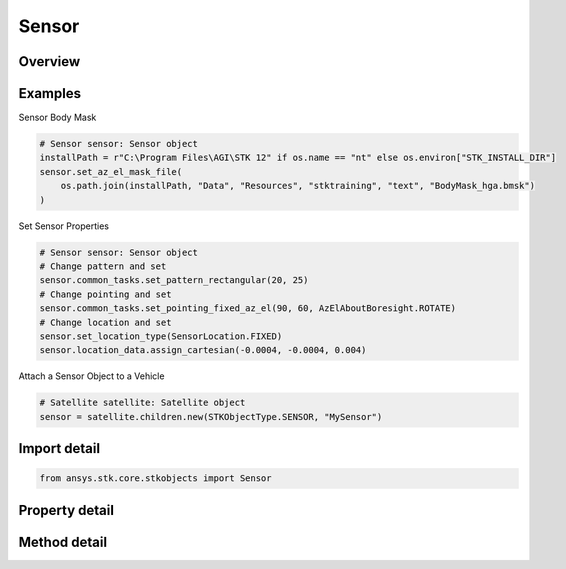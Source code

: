 Sensor
======

.. py:class:: ansys.stk.core.stkobjects.Sensor

   Bases: :py:class:`~ansys.stk.core.stkobjects.IStkObject`, :py:class:`~ansys.stk.core.stkobjects.ILifetimeInformation`, :py:class:`~ansys.stk.core.stkobjects.IDisplayTime`, :py:class:`~ansys.stk.core.stkobjects.IProvideSpatialInfo`

   Class defining the Sensor class.

.. py:currentmodule:: Sensor

Overview
--------

.. tab-set::

    .. tab-item:: Methods
        
        .. list-table::
            :header-rows: 0
            :widths: auto

            * - :py:attr:`~ansys.stk.core.stkobjects.Sensor.set_pattern_type`
              - Set the pattern type.
            * - :py:attr:`~ansys.stk.core.stkobjects.Sensor.set_pointing_type`
              - Set the sensor's pointing type, using the SensorPointing enumeration.
            * - :py:attr:`~ansys.stk.core.stkobjects.Sensor.set_pointing_external_file`
              - Set the external pointing type.
            * - :py:attr:`~ansys.stk.core.stkobjects.Sensor.reset_az_el_mask`
              - Reset the az-el mask.
            * - :py:attr:`~ansys.stk.core.stkobjects.Sensor.set_az_el_mask`
              - Set the az-el mask type, using the AzElMaskType enumeration.
            * - :py:attr:`~ansys.stk.core.stkobjects.Sensor.set_az_el_mask_file`
              - Path and file name of az-el mask file.
            * - :py:attr:`~ansys.stk.core.stkobjects.Sensor.set_location_type`
              - Set the sensor's location type, a member of the SensorLocation enumeration.
            * - :py:attr:`~ansys.stk.core.stkobjects.Sensor.is_refraction_type_supported`
              - Get a value indicating whether the specified type can be used.
            * - :py:attr:`~ansys.stk.core.stkobjects.Sensor.get_stars_in_field_of_view`
              - Return celestial bodies within the sensor's field of view.

    .. tab-item:: Properties
        
        .. list-table::
            :header-rows: 0
            :widths: auto

            * - :py:attr:`~ansys.stk.core.stkobjects.Sensor.pattern_type`
              - Criterion for defining the sensor pattern. A member of the SensorPattern enumeration.
            * - :py:attr:`~ansys.stk.core.stkobjects.Sensor.pattern`
              - Get data defining the sensor pattern.
            * - :py:attr:`~ansys.stk.core.stkobjects.Sensor.pointing_type`
              - The sensor's pointing type. A member of the SensorPointing enumeration.
            * - :py:attr:`~ansys.stk.core.stkobjects.Sensor.pointing`
              - Get pointing data for the sensor.
            * - :py:attr:`~ansys.stk.core.stkobjects.Sensor.az_el_mask`
              - Get the az-el mask.
            * - :py:attr:`~ansys.stk.core.stkobjects.Sensor.az_el_mask_data`
              - Get az-el mask data for the sensor.
            * - :py:attr:`~ansys.stk.core.stkobjects.Sensor.focal_length`
              - Focal length used in defining sensor resolution. Uses SmallDistanceUnit Dimension.
            * - :py:attr:`~ansys.stk.core.stkobjects.Sensor.detector_pitch`
              - Detector pitch used in defining senor resolution. Uses SmallDistanceUnit Dimension.
            * - :py:attr:`~ansys.stk.core.stkobjects.Sensor.refraction`
              - Refraction method, a member of the SensorRefractionType enumeration.
            * - :py:attr:`~ansys.stk.core.stkobjects.Sensor.graphics`
              - Get the 2D Graphics properties for the sensor.
            * - :py:attr:`~ansys.stk.core.stkobjects.Sensor.graphics_3d`
              - Get the 3D Graphics properties for the sensor.
            * - :py:attr:`~ansys.stk.core.stkobjects.Sensor.location_type`
              - The location type being used by the sensor.
            * - :py:attr:`~ansys.stk.core.stkobjects.Sensor.location_data`
              - Get location data for the sensor. The sensor's center point is invalid; all other points are valid choices for the location data.
            * - :py:attr:`~ansys.stk.core.stkobjects.Sensor.access_constraints`
              - Get constraints imposed on the sensor.
            * - :py:attr:`~ansys.stk.core.stkobjects.Sensor.swath`
              - Get the sensor's swath.
            * - :py:attr:`~ansys.stk.core.stkobjects.Sensor.refraction_supported_types`
              - Return an array of valid choices.
            * - :py:attr:`~ansys.stk.core.stkobjects.Sensor.refraction_model`
              - Get a refraction model.
            * - :py:attr:`~ansys.stk.core.stkobjects.Sensor.use_refraction_in_access`
              - Flag controls whether refraction is applied when computing relative position in Access.
            * - :py:attr:`~ansys.stk.core.stkobjects.Sensor.common_tasks`
              - Return an interface that exposes common tasks.



Examples
--------

Sensor Body Mask

.. code-block:: python

    # Sensor sensor: Sensor object
    installPath = r"C:\Program Files\AGI\STK 12" if os.name == "nt" else os.environ["STK_INSTALL_DIR"]
    sensor.set_az_el_mask_file(
        os.path.join(installPath, "Data", "Resources", "stktraining", "text", "BodyMask_hga.bmsk")
    )


Set Sensor Properties

.. code-block:: python

    # Sensor sensor: Sensor object
    # Change pattern and set
    sensor.common_tasks.set_pattern_rectangular(20, 25)
    # Change pointing and set
    sensor.common_tasks.set_pointing_fixed_az_el(90, 60, AzElAboutBoresight.ROTATE)
    # Change location and set
    sensor.set_location_type(SensorLocation.FIXED)
    sensor.location_data.assign_cartesian(-0.0004, -0.0004, 0.004)


Attach a Sensor Object to a Vehicle

.. code-block:: python

    # Satellite satellite: Satellite object
    sensor = satellite.children.new(STKObjectType.SENSOR, "MySensor")


Import detail
-------------

.. code-block:: python

    from ansys.stk.core.stkobjects import Sensor


Property detail
---------------

.. py:property:: pattern_type
    :canonical: ansys.stk.core.stkobjects.Sensor.pattern_type
    :type: SensorPattern

    Criterion for defining the sensor pattern. A member of the SensorPattern enumeration.

.. py:property:: pattern
    :canonical: ansys.stk.core.stkobjects.Sensor.pattern
    :type: ISensorPattern

    Get data defining the sensor pattern.

.. py:property:: pointing_type
    :canonical: ansys.stk.core.stkobjects.Sensor.pointing_type
    :type: SensorPointing

    The sensor's pointing type. A member of the SensorPointing enumeration.

.. py:property:: pointing
    :canonical: ansys.stk.core.stkobjects.Sensor.pointing
    :type: ISensorPointing

    Get pointing data for the sensor.

.. py:property:: az_el_mask
    :canonical: ansys.stk.core.stkobjects.Sensor.az_el_mask
    :type: AzElMaskType

    Get the az-el mask.

.. py:property:: az_el_mask_data
    :canonical: ansys.stk.core.stkobjects.Sensor.az_el_mask_data
    :type: IAzElMaskData

    Get az-el mask data for the sensor.

.. py:property:: focal_length
    :canonical: ansys.stk.core.stkobjects.Sensor.focal_length
    :type: float

    Focal length used in defining sensor resolution. Uses SmallDistanceUnit Dimension.

.. py:property:: detector_pitch
    :canonical: ansys.stk.core.stkobjects.Sensor.detector_pitch
    :type: float

    Detector pitch used in defining senor resolution. Uses SmallDistanceUnit Dimension.

.. py:property:: refraction
    :canonical: ansys.stk.core.stkobjects.Sensor.refraction
    :type: SensorRefractionType

    Refraction method, a member of the SensorRefractionType enumeration.

.. py:property:: graphics
    :canonical: ansys.stk.core.stkobjects.Sensor.graphics
    :type: SensorGraphics

    Get the 2D Graphics properties for the sensor.

.. py:property:: graphics_3d
    :canonical: ansys.stk.core.stkobjects.Sensor.graphics_3d
    :type: SensorGraphics3D

    Get the 3D Graphics properties for the sensor.

.. py:property:: location_type
    :canonical: ansys.stk.core.stkobjects.Sensor.location_type
    :type: SensorLocation

    The location type being used by the sensor.

.. py:property:: location_data
    :canonical: ansys.stk.core.stkobjects.Sensor.location_data
    :type: ILocationData

    Get location data for the sensor. The sensor's center point is invalid; all other points are valid choices for the location data.

.. py:property:: access_constraints
    :canonical: ansys.stk.core.stkobjects.Sensor.access_constraints
    :type: AccessConstraintCollection

    Get constraints imposed on the sensor.

.. py:property:: swath
    :canonical: ansys.stk.core.stkobjects.Sensor.swath
    :type: Swath

    Get the sensor's swath.

.. py:property:: refraction_supported_types
    :canonical: ansys.stk.core.stkobjects.Sensor.refraction_supported_types
    :type: list

    Return an array of valid choices.

.. py:property:: refraction_model
    :canonical: ansys.stk.core.stkobjects.Sensor.refraction_model
    :type: IRefractionModelBase

    Get a refraction model.

.. py:property:: use_refraction_in_access
    :canonical: ansys.stk.core.stkobjects.Sensor.use_refraction_in_access
    :type: bool

    Flag controls whether refraction is applied when computing relative position in Access.

.. py:property:: common_tasks
    :canonical: ansys.stk.core.stkobjects.Sensor.common_tasks
    :type: SensorCommonTasks

    Return an interface that exposes common tasks.


Method detail
-------------


.. py:method:: set_pattern_type(self, pattern_type: SensorPattern) -> None
    :canonical: ansys.stk.core.stkobjects.Sensor.set_pattern_type

    Set the pattern type.

    :Parameters:

    **pattern_type** : :obj:`~SensorPattern`

    :Returns:

        :obj:`~None`



.. py:method:: set_pointing_type(self, pointing_type: SensorPointing) -> None
    :canonical: ansys.stk.core.stkobjects.Sensor.set_pointing_type

    Set the sensor's pointing type, using the SensorPointing enumeration.

    :Parameters:

    **pointing_type** : :obj:`~SensorPointing`

    :Returns:

        :obj:`~None`

.. py:method:: set_pointing_external_file(self, sensor_pointing_file: str) -> None
    :canonical: ansys.stk.core.stkobjects.Sensor.set_pointing_external_file

    Set the external pointing type.

    :Parameters:

    **sensor_pointing_file** : :obj:`~str`

    :Returns:

        :obj:`~None`


.. py:method:: reset_az_el_mask(self) -> None
    :canonical: ansys.stk.core.stkobjects.Sensor.reset_az_el_mask

    Reset the az-el mask.

    :Returns:

        :obj:`~None`


.. py:method:: set_az_el_mask(self, az_el_mask_type: AzElMaskType) -> None
    :canonical: ansys.stk.core.stkobjects.Sensor.set_az_el_mask

    Set the az-el mask type, using the AzElMaskType enumeration.

    :Parameters:

    **az_el_mask_type** : :obj:`~AzElMaskType`

    :Returns:

        :obj:`~None`

.. py:method:: set_az_el_mask_file(self, filename: str) -> None
    :canonical: ansys.stk.core.stkobjects.Sensor.set_az_el_mask_file

    Path and file name of az-el mask file.

    :Parameters:

    **filename** : :obj:`~str`

    :Returns:

        :obj:`~None`











.. py:method:: set_location_type(self, location_type: SensorLocation) -> None
    :canonical: ansys.stk.core.stkobjects.Sensor.set_location_type

    Set the sensor's location type, a member of the SensorLocation enumeration.

    :Parameters:

    **location_type** : :obj:`~SensorLocation`

    :Returns:

        :obj:`~None`




.. py:method:: is_refraction_type_supported(self, model: SensorRefractionType) -> bool
    :canonical: ansys.stk.core.stkobjects.Sensor.is_refraction_type_supported

    Get a value indicating whether the specified type can be used.

    :Parameters:

    **model** : :obj:`~SensorRefractionType`

    :Returns:

        :obj:`~bool`






.. py:method:: get_stars_in_field_of_view(self, epoch: typing.Any) -> ICelestialBodyInformationCollection
    :canonical: ansys.stk.core.stkobjects.Sensor.get_stars_in_field_of_view

    Return celestial bodies within the sensor's field of view.

    :Parameters:

    **epoch** : :obj:`~typing.Any`

    :Returns:

        :obj:`~ICelestialBodyInformationCollection`

